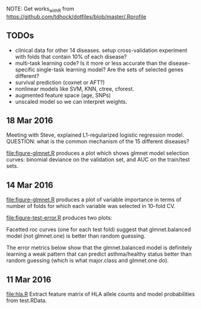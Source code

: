 NOTE: Get works_with_R from
https://github.com/tdhock/dotfiles/blob/master/.Rprofile

** TODOs

- clinical data for other 14 diseases. setup cross-validation
  experiment with folds that contain 10% of each disease?
- multi-task learning code? Is it more or less accurate than the
  disease-specific single-task learning model? Are the sets of
  selected genes different?
- survival prediction (coxnet or AFT?)
- nonlinear models like SVM, KNN, ctree, cforest.
- augmented feature space (age, SNPs)
- unscaled model so we can interpret weights.
** 
** 18 Mar 2016

Meeting with Steve, explained L1-regularized logistic regression
model. QUESTION: what is the common mechanism of the 15 different
diseases?

[[file:figure-glmnet.R]] produces a plot which shows glmnet model
selection curves: binomial deviance on the validation set, and AUC on
the train/test sets.

[[file:figure-glmnet-train.png]]

** 14 Mar 2016

[[file:figure-glmnet.R]] produces a plot of variable importance in terms
of number of folds for which each variable was selected in 10-fold CV.

[[file:figure-glmnet.png]]

[[file:figure-test-error.R]] produces two plots:

Facetted roc curves (one for each test fold) suggest that
glmnet.balanced model (not glmnet.one) is better than random guessing.

[[file:figure-test-error-roc.png]]

The error metrics below show that the glmnet.balanced model is
definitely learning a weak pattern that can predict asthma/healthy
status better than random guessing (which is what major.class and
glmnet.one do).

[[file:figure-test-error.png]]

** 11 Mar 2016

[[file:hla.R]] Extract feature matrix of HLA allele counts and model
probabilities from test.RData.
